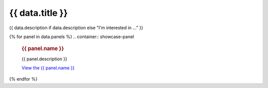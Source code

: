 .. rst-class:: panel-list-page

======================================================================================================================================================
{{ data.title }}
======================================================================================================================================================

{{ data.description if data.description else "I'm interested in ..." }}

{% for panel in data.panels %}
.. container:: showcase-panel

   .. container::

      .. rubric:: {{ panel.name }}

      {{ panel.description }}

      `View the {{ panel.name }} <{{ panel.link }}>`_

   .. container::

      .. image:: {{ panel.image }}
         :class: no-gallery
{% endfor %}
